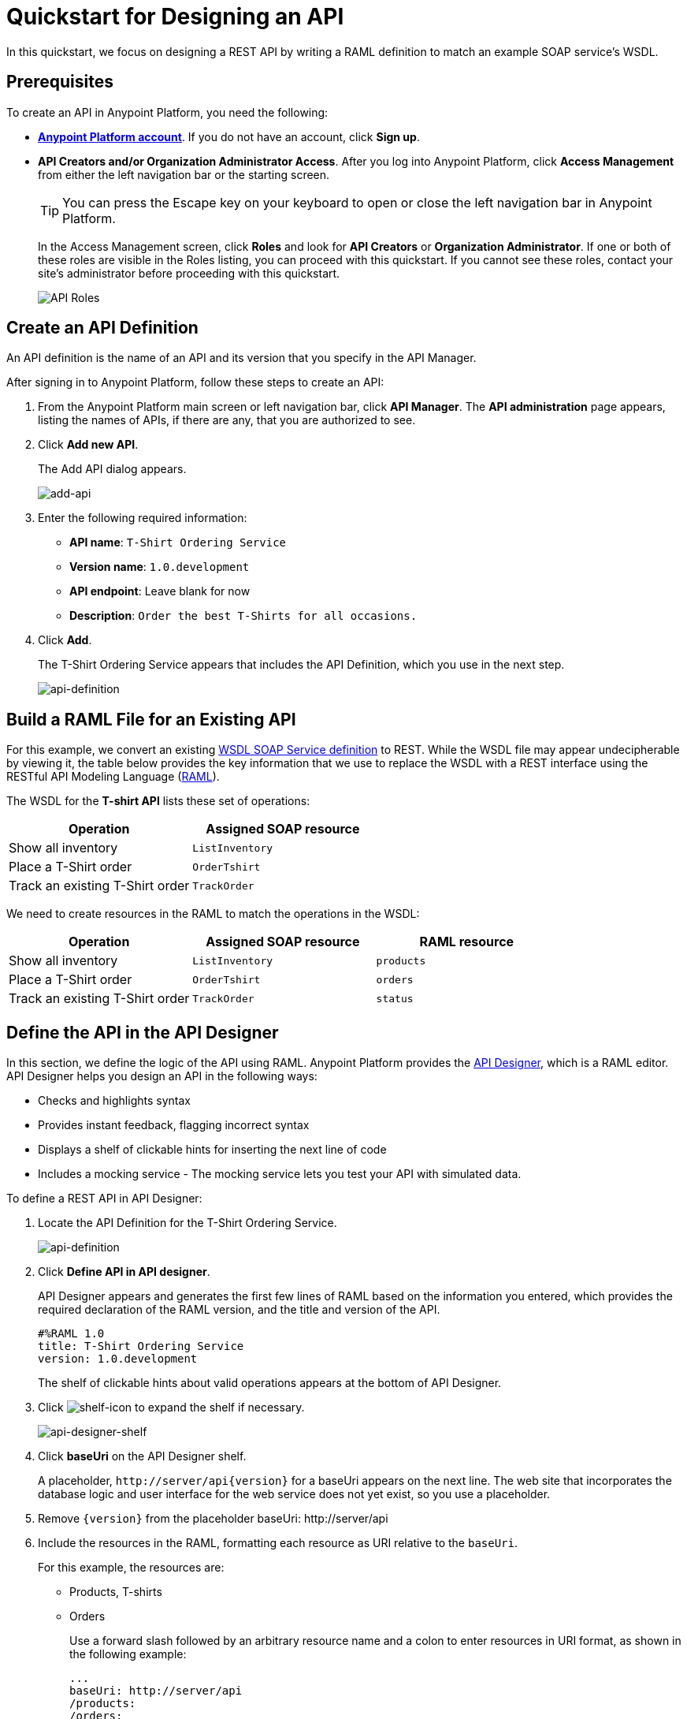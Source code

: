 = Quickstart for Designing an API
:keywords: api, define, creator, create, raml


In this quickstart, we focus on designing a REST API by writing a RAML definition to match an example SOAP service's WSDL.

== Prerequisites

To create an API in Anypoint Platform, you need the following:

* *link:https://anypoint.mulesoft.com/login/#/signin[Anypoint Platform account]*. If you do not have an account, click *Sign up*.
* *API Creators and/or Organization Administrator Access*. After you log into Anypoint Platform, click *Access Management* from either the left navigation bar or the starting screen.
+
TIP: You can press the Escape key on your keyboard to open or close the left navigation bar in Anypoint Platform.
+
In the Access Management screen, click *Roles* and look for *API Creators* or *Organization Administrator*. If one or both of these roles are visible in the Roles listing, you can proceed with this quickstart. If you cannot see these roles, contact your site's administrator before proceeding with this quickstart.
+
image:api-roles.png[API Roles]

== Create an API Definition

An API definition is the name of an API and its version that you specify in the API Manager.

After signing in to Anypoint Platform, follow these steps to create an API:

. From the Anypoint Platform main screen or left navigation bar, click *API Manager*. The *API administration* page appears, listing the names of APIs, if there are any, that you are authorized to see.
+
. Click *Add new API*.
+
The Add API dialog appears.
+
image:add-api.png[add-api]
. Enter the following required information:
+
* *API name*: `T-Shirt Ordering Service`
* *Version name*: `1.0.development`
* *API endpoint*: Leave blank for now
* *Description*: `Order the best T-Shirts for all occasions.`
+
. Click *Add*.
+
The T-Shirt Ordering Service appears that includes the API Definition, which you use in the next step.
+
image:api-definition.png[api-definition]

== Build a RAML File for an Existing API

For this example, we convert an existing link:http://tshirt-service.cloudhub.io/?wsdl[WSDL SOAP Service definition] to REST. While the WSDL file may appear undecipherable by viewing it, the table below provides the key information that we use to replace the WSDL with a REST interface using the RESTful API Modeling Language (link:http://www.raml.org[RAML]).

The WSDL for the *T-shirt API* lists these set of operations:

[%header,cols="2*a"]
|===
|Operation |Assigned SOAP resource
| Show all inventory | `ListInventory`
| Place a T-Shirt order | `OrderTshirt`
| Track an existing T-Shirt order | `TrackOrder`
|===

We need to create resources in the RAML to match the operations in the WSDL:

[%header,cols="3*a"]
|===
|Operation |Assigned SOAP resource | RAML resource
| Show all inventory | `ListInventory` | `products`
| Place a T-Shirt order | `OrderTshirt` | `orders`
| Track an existing T-Shirt order | `TrackOrder` | `status`
|===

== Define the API in the API Designer

In this section, we define the logic of the API using RAML. Anypoint Platform provides the link:/#using-api-designer[API Designer], which is a RAML editor. API Designer helps you design an API in the following ways:

* Checks and highlights syntax
* Provides instant feedback, flagging incorrect syntax
* Displays a shelf of clickable hints for inserting the next line of code
* Includes a mocking service - The mocking service lets you test your API with simulated data.

To define a REST API in API Designer:

. Locate the API Definition for the T-Shirt Ordering Service.
+
image:api-definition.png[api-definition]
+
. Click *Define API in API designer*.
+
API Designer appears and generates the first few lines of RAML based on the information you entered, which provides the required declaration of the RAML version, and the title and version of the API.
+
----
#%RAML 1.0
title: T-Shirt Ordering Service
version: 1.0.development
----
+
The shelf of clickable hints about valid operations appears at the bottom of API Designer.
+
. Click image:shelf-icon.png[shelf-icon] to expand the shelf if necessary.
+
image:api_designer_shelf.png[api-designer-shelf]
+
. Click *baseUri* on the API Designer shelf.
+
A placeholder, `+http://server/api{version}+` for a baseUri appears on the next line. The web site that incorporates the database logic and user interface for the web service does not yet exist, so you use a placeholder.
+
. Remove `{version}` from the placeholder baseUri: +http://server/api+
. Include the resources in the RAML, formatting each resource as URI relative to the `baseUri`.
+
For this example, the resources are:
+
 * Products, T-shirts
 * Orders
+
Use a forward slash followed by an arbitrary resource name and a colon to enter resources in URI format, as shown in the following example:
+
----
...
baseUri: http://server/api
/products:
/orders:
----
+
. Enter the methods associated with the resources, indenting the method name followed by a colon on the line below the resource names:
+
* Enter the GET method below the /products resource.
+
Call this method to get information about products.
+
* Enter the POST method below the /orders resource.
+
Call this method to place new orders for t-shirts.
+
----
...
baseUri: http://server/api
/products:
  get:
/orders:
  post:
----
+
. Below each method, include an indented description followed by responses. Responses consist of a map of the HTTP status codes that the API returns on success. The descriptions, responses, and examples are:
+
[[define-methods]]
----
...
/products:
  displayName: products
  get:
    description: Gets a list of all the inventory products
    responses:
      200:
        body:
          application/json:
            example: |
              [
                {
                  "productCode": "TS",
                  "size": "S",
                  "description": "Small T-shirt",
                  "count": 30
                },
                {
                  "productCode": "TS",
                  "size": "M",
                  "description": "Medium T-shirt",
                  "count": 22
                }
              ]
/orders:
  displayName: orders
  post:
    description: Places a new T-Shirt order
----



== Use the Mocking Service

The mocking service simulates calls to the API methods and returns results from the examples you included in the RAML. In this procedure, you exercise a GET request using the mocking service.

To use the mocking service:

. Above the API console on the right, turn on the Mocking Service.
+
API Designer comments out the baseUri that you entered and inserts a mocking service Uri.
+
// image:mocking+service.png[mocking+service] commenting out, obsolete ss. kris Dec 3, 2014
The *Resources* mockup has a GET and a POST tab.
+
. On the GET tab, click *Try It*, and then click *GET*.
+
The following examples appear in Body:
+
----
[
  {
    "productCode": "TS",
    "size": "S",
    "description": "Small T-shirt",
    "count": 30
  },
  {
    "productCode": "TS",
    "size": "M",
    "description": "Medium T-shirt",
    "count": 22
  }
]
----

== Complement the T-Shirt API

The procedure in this section adds the following things:

* A schema
* A status resource
* Query parameters for querying the `status` resource using the requester email and the order ID.

To ensure that `POST` requests sent to the *`/orders`* resource are valid, enforce a structure by using a schema. The schema and incoming requests are compared. A match ensures validity.

. Add a schema.
+
----
...
/orders:
  ...
          }
        schema: |
          {
            "type": "object",
            "$schema": "http://json-schema.org/draft-04/schema",
            "id": "http://jsonschema.net",
            "required": true,
            "properties": {
              "address1": {
                  "type": "string",
                  "id": "http://jsonschema.net/address1",
                  "required": true
              },
              "address2": {
                  "type": "string",
                  "id": "http://jsonschema.net/address2",
                  "required": true
              },
              "city": {
                  "type": "string",
                  "id": "http://jsonschema.net/city",
                  "required": true
              },
              "country": {
                  "type": "string",
                  "id": "http://jsonschema.net/country",
                  "required": true
              },
              "email": {
                  "type": "string",
                  "format": "email",
                  "id": "http://jsonschema.net/email",
                  "required": true
              },
              "name": {
                  "type": "string",
                  "id": "http://jsonschema.net/name",
                  "required": true
              },
              "size": {
                  "type": "string",
                  "enum": ["S", "M", "L", "XL", "XXL"],
                  "id": "http://jsonschema.net/size",
                  "required": true
              },
              "stateOrProvince": {
                  "type": "string",
                  "id": "http://jsonschema.net/stateOrProvince",
                  "required": true
              },
              "postalCode": {
                "type": "string",
                "id": "http://jsonschema.net/postalCode",
                "required": true
              }
            }
          }
----
+
Below the schema, add the */status* resource:
+
----
...
/status:
  displayName: Status
  get:
    responses:
      200:
        body:
          application/json:
            example: |
              {
                "orderId": "4321",
                "status": "Delivered",
                "size": "M"
              }
----
+
. At the same level on the tree structure as the operation `responses` label, add a *queryParameters* element to the `GET` operation with the following attributes:
+
[source, yaml, linenums]
----
      queryParameters:
        orderId:
          description: Provide a valid order Id.
          required: true
          type: integer
          example: "4321"
        email:
          description: Provide a valid email address.
          pattern: ^[_a-z0-9-]+(\.[_a-z0-9-]+)*@mule.com
          required: true
          example: "max@mule.com"
----

Before finishing, remember to change the default `api.raml` file name for a more descriptive one. +
To do this, click the gear icon next to the raml file name, and select _Rename_:

image:design-an-api-4485se.png[design-an-api-4485se]

Name this API description file as _t-shirt.raml_

The resulting RAML should look like this:

[source,RAML,linenums]
----
#%RAML 1.0
title: T-Shirt Ordering Service
version: 1.0.development
baseUri: http://server/api/
/products:
  displayName: Products
  get:
    description: Get a list of all the inventory products
    responses:
      200:
        body:
          application/json:
            example: |
              [
                {
                  "productCode": "TS",
                  "size": "S",
                  "description": "Small T-shirt",
                  "count": 30
                },
                {
                  "productCode": "TS",
                  "size": "M",
                  "description": "Medium T-shirt",
                  "count": 22
                }
              ]
/orders:
  post:
    description: Places a new T-Shirt order
    body:
      application/json:
        example: |
          {
            "size": "M",
            "email": "robin@mail.com",
            "name": "Robin Pille",
            "address1": "77 Geary St.",
            "address2": "Apt 7",
            "city": "San Francisco",
            "stateOrProvince": "CA",
            "country": "US",
            "postalCode": "94131"
          }
        schema: |
          {
            "type": "object",
            "$schema": "http://json-schema.org/draft-03/schema",
            "id": "http://jsonschema.net",
            "required": true,
            "properties": {
              "address1": {
                  "type": "string",
                  "id": "http://jsonschema.net/address1",
                  "required": true
              },
              "address2": {
                  "type": "string",
                  "id": "http://jsonschema.net/address2",
                  "required": true
              },
              "city": {
                  "type": "string",
                  "id": "http://jsonschema.net/city",
                  "required": true
              },
              "country": {
                  "type": "string",
                  "id": "http://jsonschema.net/country",
                  "required": true
              },
              "email": {
                  "type": "string",
                  "format": "email",
                  "id": "http://jsonschema.net/email",
                  "required": true
              },
              "name": {
                  "type": "string",
                  "id": "http://jsonschema.net/name",
                  "required": true
              },
              "size": {
                  "type": "string",
                  "enum": ["S", "M", "L", "XL", "XXL"],
                  "id": "http://jsonschema.net/size",
                  "required": true
              },
              "stateOrProvince": {
                  "type": "string",
                  "id": "http://jsonschema.net/stateOrProvince",
                  "required": true
              },
              "postalCode": {
                "type": "string",
                "id": "http://jsonschema.net/postalCode",
                "required": true
              }
            }
          }
  /status:
    displayName: Status
    get:
      responses:
        200:
          body:
            application/json:
              example: |
                {
                  "orderId": "4321",
                  "status": "Delivered",
                  "size": "M"
                }
      queryParameters:
        orderId:
          description: Provide a valid order Id.
          required: true
          type: integer
          example: "4321"
        email:
          description: Provide a valid email address.
          pattern: ^[_a-z0-9-]+(\.[_a-z0-9-]+)*@mule.com
          required: true
          example: "max@mule.com"

----
